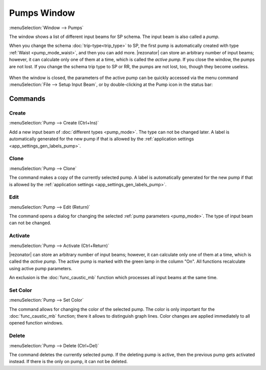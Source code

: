 .. _pumps_window:
.. index:: single: pump

Pumps Window
============

:menuSelection:`Window --> Pumps`

The window shows a list of different input beams for SP schema. The input beam is also called a *pump*.

When you change the schema :doc:`trip-type<trip_type>` to SP, the first pump is automatically created with type :ref:`Waist <pump_mode_waist>`, and then you can add more. |rezonator| can store an arbitrary number of input beams; however, it can calculate only one of them at a time, which is called the *active pump*. If you close the window, the pumps are not lost. If you change the schema trip type to SP or RR, the pumps are not lost, too, though they become useless.

  .. image:: img/pumps_window.png

When the window is closed, the parameters of the active pump can be quickly accessed via the menu command :menuSelection:`File --> Setup Input Beam`, or by double-clicking at the Pump icon in the status bar:

  .. image:: img/setup_input_beam.png 

Commands
--------

.. --------------------------------------------------------------------------

Create
~~~~~~

:menuSelection:`Pump --> Create (Ctrl+Ins)`

Add a new input beam of :doc:`different types <pump_mode>`. The type can not be changed later. A label is automatically generated for the new pump if that is allowed by the :ref:`application settings <app_settings_gen_labels_pump>`.

  .. image:: img/select_pump_mode.png

.. --------------------------------------------------------------------------

Clone
~~~~~

:menuSelection:`Pump --> Clone`

The command makes a copy of the currently selected pump. A label is automatically generated for the new pump if that is allowed by the :ref:`application settings <app_settings_gen_labels_pump>`.

.. --------------------------------------------------------------------------

Edit
~~~~

:menuSelection:`Pump --> Edit (Return)`

The command opens a dialog for changing the selected :ref:`pump parameters <pump_mode>`. The type of input beam can not be changed.

.. --------------------------------------------------------------------------

Activate
~~~~~~~~

:menuSelection:`Pump --> Activate (Ctrl+Return)`

|rezonator| can store an arbitrary number of input beams; however, it can calculate only one of them at a time, which is called the *active pump*. The active pump is marked with the green lamp in the column "On". All functions recalculate using active pump parameters.

An exclusion is the :doc:`func_caustic_mb` function which processes all input beams at the same time.

.. --------------------------------------------------------------------------

Set Color
~~~~~~~~~

.. _pump_window_set_color:

:menuSelection:`Pump --> Set Color`

The command allows for changing the color of the selected pump. The color is only important for the :doc:`func_caustic_mb` function; there it allows to distinguish graph lines. Color changes are applied immediately to all opened function windows.

.. --------------------------------------------------------------------------

Delete
~~~~~~

:menuSelection:`Pump --> Delete (Ctrl+Del)`

The command deletes the currently selected pump. If the deleting pump is active, then the previous pump gets activated instead. If there is the only on pump, it can not be deleted.

.. --------------------------------------------------------------------------

.. seeAlso::

    :doc:`input_beam`, :doc:`pump_mode`
